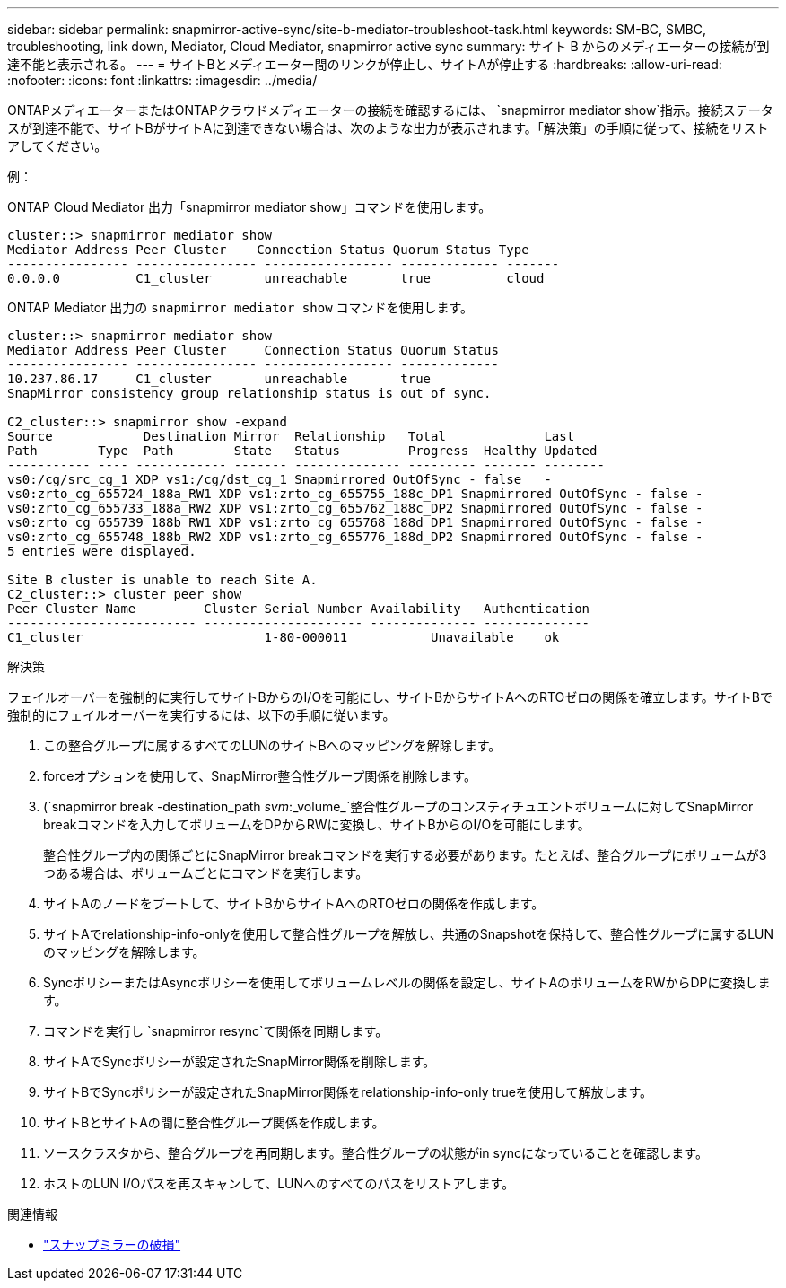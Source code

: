 ---
sidebar: sidebar 
permalink: snapmirror-active-sync/site-b-mediator-troubleshoot-task.html 
keywords: SM-BC, SMBC, troubleshooting, link down, Mediator, Cloud Mediator, snapmirror active sync 
summary: サイト B からのメディエーターの接続が到達不能と表示される。 
---
= サイトBとメディエーター間のリンクが停止し、サイトAが停止する
:hardbreaks:
:allow-uri-read: 
:nofooter: 
:icons: font
:linkattrs: 
:imagesdir: ../media/


[role="lead"]
ONTAPメディエーターまたはONTAPクラウドメディエーターの接続を確認するには、  `snapmirror mediator show`指示。接続ステータスが到達不能で、サイトBがサイトAに到達できない場合は、次のような出力が表示されます。「解決策」の手順に従って、接続をリストアしてください。

.例：
ONTAP Cloud Mediator 出力「snapmirror mediator show」コマンドを使用します。

....
cluster::> snapmirror mediator show
Mediator Address Peer Cluster    Connection Status Quorum Status Type
---------------- ---------------- ----------------- ------------- -------
0.0.0.0          C1_cluster       unreachable       true          cloud
....
ONTAP Mediator 出力の `snapmirror mediator show` コマンドを使用します。

....
cluster::> snapmirror mediator show
Mediator Address Peer Cluster     Connection Status Quorum Status
---------------- ---------------- ----------------- -------------
10.237.86.17     C1_cluster       unreachable       true
SnapMirror consistency group relationship status is out of sync.

C2_cluster::> snapmirror show -expand
Source            Destination Mirror  Relationship   Total             Last
Path        Type  Path        State   Status         Progress  Healthy Updated
----------- ---- ------------ ------- -------------- --------- ------- --------
vs0:/cg/src_cg_1 XDP vs1:/cg/dst_cg_1 Snapmirrored OutOfSync - false   -
vs0:zrto_cg_655724_188a_RW1 XDP vs1:zrto_cg_655755_188c_DP1 Snapmirrored OutOfSync - false -
vs0:zrto_cg_655733_188a_RW2 XDP vs1:zrto_cg_655762_188c_DP2 Snapmirrored OutOfSync - false -
vs0:zrto_cg_655739_188b_RW1 XDP vs1:zrto_cg_655768_188d_DP1 Snapmirrored OutOfSync - false -
vs0:zrto_cg_655748_188b_RW2 XDP vs1:zrto_cg_655776_188d_DP2 Snapmirrored OutOfSync - false -
5 entries were displayed.

Site B cluster is unable to reach Site A.
C2_cluster::> cluster peer show
Peer Cluster Name         Cluster Serial Number Availability   Authentication
------------------------- --------------------- -------------- --------------
C1_cluster 			  1-80-000011           Unavailable    ok
....
.解決策
フェイルオーバーを強制的に実行してサイトBからのI/Oを可能にし、サイトBからサイトAへのRTOゼロの関係を確立します。サイトBで強制的にフェイルオーバーを実行するには、以下の手順に従います。

. この整合グループに属するすべてのLUNのサイトBへのマッピングを解除します。
. forceオプションを使用して、SnapMirror整合性グループ関係を削除します。
. (`snapmirror break -destination_path _svm_:_volume_`整合性グループのコンスティチュエントボリュームに対してSnapMirror breakコマンドを入力してボリュームをDPからRWに変換し、サイトBからのI/Oを可能にします。
+
整合性グループ内の関係ごとにSnapMirror breakコマンドを実行する必要があります。たとえば、整合グループにボリュームが3つある場合は、ボリュームごとにコマンドを実行します。

. サイトAのノードをブートして、サイトBからサイトAへのRTOゼロの関係を作成します。
. サイトAでrelationship-info-onlyを使用して整合性グループを解放し、共通のSnapshotを保持して、整合性グループに属するLUNのマッピングを解除します。
. SyncポリシーまたはAsyncポリシーを使用してボリュームレベルの関係を設定し、サイトAのボリュームをRWからDPに変換します。
. コマンドを実行し `snapmirror resync`て関係を同期します。
. サイトAでSyncポリシーが設定されたSnapMirror関係を削除します。
. サイトBでSyncポリシーが設定されたSnapMirror関係をrelationship-info-only trueを使用して解放します。
. サイトBとサイトAの間に整合性グループ関係を作成します。
. ソースクラスタから、整合グループを再同期します。整合性グループの状態がin syncになっていることを確認します。
. ホストのLUN I/Oパスを再スキャンして、LUNへのすべてのパスをリストアします。


.関連情報
* link:https://docs.netapp.com/us-en/ontap-cli/snapmirror-break.html["スナップミラーの破損"^]

